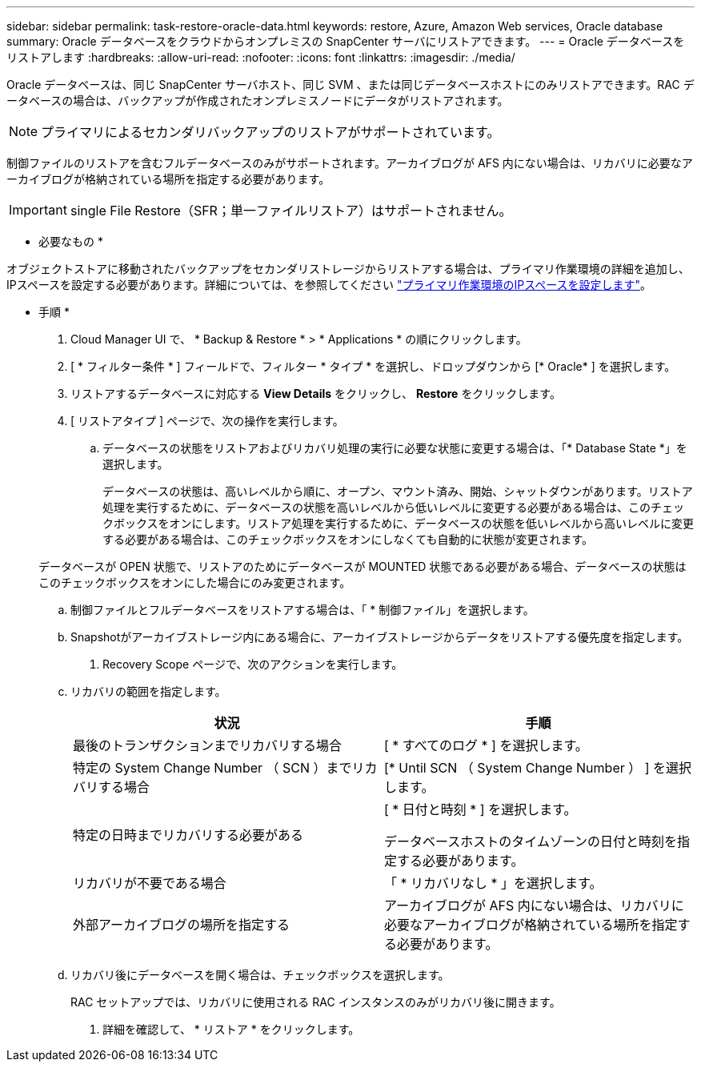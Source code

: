 ---
sidebar: sidebar 
permalink: task-restore-oracle-data.html 
keywords: restore, Azure, Amazon Web services, Oracle database 
summary: Oracle データベースをクラウドからオンプレミスの SnapCenter サーバにリストアできます。 
---
= Oracle データベースをリストアします
:hardbreaks:
:allow-uri-read: 
:nofooter: 
:icons: font
:linkattrs: 
:imagesdir: ./media/


[role="lead"]
Oracle データベースは、同じ SnapCenter サーバホスト、同じ SVM 、または同じデータベースホストにのみリストアできます。RAC データベースの場合は、バックアップが作成されたオンプレミスノードにデータがリストアされます。


NOTE: プライマリによるセカンダリバックアップのリストアがサポートされています。

制御ファイルのリストアを含むフルデータベースのみがサポートされます。アーカイブログが AFS 内にない場合は、リカバリに必要なアーカイブログが格納されている場所を指定する必要があります。


IMPORTANT: single File Restore（SFR；単一ファイルリストア）はサポートされません。

* 必要なもの *

オブジェクトストアに移動されたバックアップをセカンダリストレージからリストアする場合は、プライマリ作業環境の詳細を追加し、IPスペースを設定する必要があります。詳細については、を参照してください link:task-manage-app-backups.html#set-ip-space-of-the-primary-working-environment["プライマリ作業環境のIPスペースを設定します"]。

* 手順 *

. Cloud Manager UI で、 * Backup & Restore * > * Applications * の順にクリックします。
. [ * フィルター条件 * ] フィールドで、フィルター * タイプ * を選択し、ドロップダウンから [* Oracle* ] を選択します。
. リストアするデータベースに対応する *View Details* をクリックし、 *Restore* をクリックします。
. [ リストアタイプ ] ページで、次の操作を実行します。
+
.. データベースの状態をリストアおよびリカバリ処理の実行に必要な状態に変更する場合は、「* Database State *」を選択します。
+
データベースの状態は、高いレベルから順に、オープン、マウント済み、開始、シャットダウンがあります。リストア処理を実行するために、データベースの状態を高いレベルから低いレベルに変更する必要がある場合は、このチェックボックスをオンにします。リストア処理を実行するために、データベースの状態を低いレベルから高いレベルに変更する必要がある場合は、このチェックボックスをオンにしなくても自動的に状態が変更されます。

+
データベースが OPEN 状態で、リストアのためにデータベースが MOUNTED 状態である必要がある場合、データベースの状態はこのチェックボックスをオンにした場合にのみ変更されます。

.. 制御ファイルとフルデータベースをリストアする場合は、「 * 制御ファイル」を選択します。
.. Snapshotがアーカイブストレージ内にある場合に、アーカイブストレージからデータをリストアする優先度を指定します。


. Recovery Scope ページで、次のアクションを実行します。
+
.. リカバリの範囲を指定します。
+
|===
| 状況 | 手順 


 a| 
最後のトランザクションまでリカバリする場合
 a| 
[ * すべてのログ * ] を選択します。



 a| 
特定の System Change Number （ SCN ）までリカバリする場合
 a| 
[* Until SCN （ System Change Number ） ] を選択します。



 a| 
特定の日時までリカバリする必要がある
 a| 
[ * 日付と時刻 * ] を選択します。

データベースホストのタイムゾーンの日付と時刻を指定する必要があります。



 a| 
リカバリが不要である場合
 a| 
「 * リカバリなし * 」を選択します。



 a| 
外部アーカイブログの場所を指定する
 a| 
アーカイブログが AFS 内にない場合は、リカバリに必要なアーカイブログが格納されている場所を指定する必要があります。

|===
.. リカバリ後にデータベースを開く場合は、チェックボックスを選択します。
+
RAC セットアップでは、リカバリに使用される RAC インスタンスのみがリカバリ後に開きます。



. 詳細を確認して、 * リストア * をクリックします。

